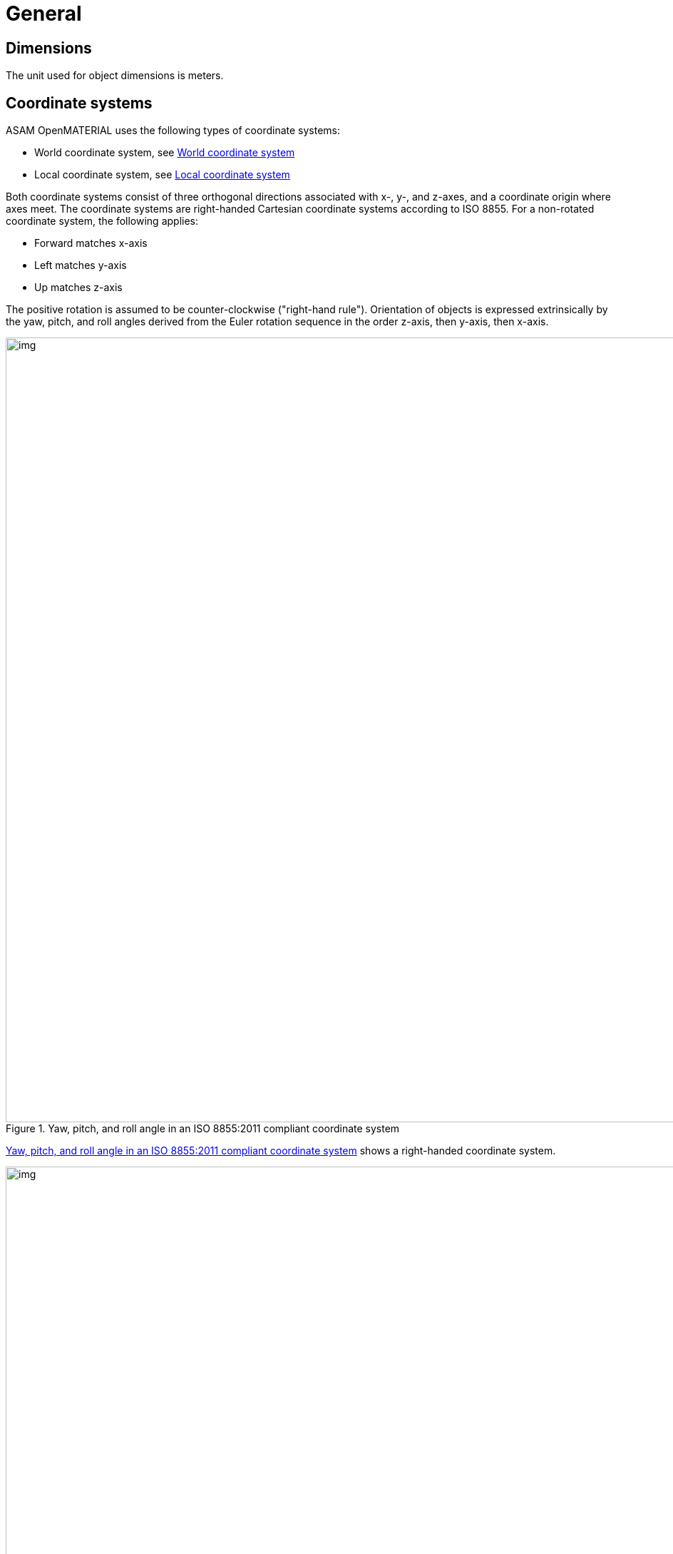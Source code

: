 = General

== Dimensions
The unit used for object dimensions is meters.

== Coordinate systems

ASAM OpenMATERIAL uses the following types of coordinate systems:

* World coordinate system, see <<World coordinate system>>
* Local coordinate system, see <<Local coordinate system>>

Both coordinate systems consist of three orthogonal directions associated with
x-, y-, and z-axes, and a coordinate origin where axes meet. The coordinate
systems are right-handed Cartesian coordinate systems according to ISO 8855. For
a non-rotated coordinate system, the following applies:

* Forward matches x-axis
* Left matches y-axis
* Up matches z-axis

The positive rotation is assumed to be counter-clockwise ("right-hand rule").
Orientation of objects is expressed extrinsically by the yaw, pitch, and roll
angles derived from the Euler rotation sequence in the order z-axis, then
y-axis, then x-axis.

[#fig-coordinate-system]
.Yaw, pitch, and roll angle in an ISO 8855:2011 compliant coordinate system
image::fig_coordinate_system.svg[img, 1100]

<<fig-coordinate-system>> shows a right-handed coordinate system.

[#fig-coo-sys-rotation]
.Coordinate system with defined rotations
image::fig_coo_sys_rotation.svg[img, 1100]

<<fig-coo-sys-rotation>> shows the positive axes and positive directions of the
corresponding angles.

[#fig-coo-sys-example]
.Examples of rotations in coordinate system
image::fig_coo_sys_example.svg[img, 1100]

<<fig-coo-sys-example>> shows the different states of a coordinate
system with defined rotations. x’/y’/(z’=z) denotes the coordinate system after
rotating x/y/z with the heading angle around the z-axis. The coordinate system
x’’/(y’’=y’)/z’’ denotes the coordinate system after rotating x’/y’/z’ with the
pitch angle around the y’-axis. The final rotated coordinate system
(x’’’=x’’)/y’’’/z’’’ is obtained after rotating system x’’/y’’/z’’ with roll
angle.

Each 3D model has an individual reference frame. Individual nodes of an
object may have local coordinate frames, for example, each wheel of a vehicle.


=== World coordinate system

A coordinate system of type (x, y, z) that is fixed in the inertial reference frame of
the simulation environment has the x~w~- and y~w~-axes parallel to the ground
plane and the z~w~-axis pointing upward.

Neither origin nor orientation of the world coordinate system are defined by the ASAM OpenMATERIAL standard. If a road network is referenced from a scenario, the world coordinate system is aligned with the inertial coordinate system present in this description.

=== Local coordinate system
The local coordinate system is in line with the standards ASAM OpenDRIVE,
ASAM OpenSCENARIO, and ASAM OSI.

NOTE: Origins of the coordinate frames for specific object classes are under
discussion.

== Naming conventions
The following naming conventions apply to ASAM OpenMATERIAL geometry files:

* The name of a 3D model file shall have the prefix `omg_` to indicate that the file
complies with the ASAM OpenMATERIAL geometry specification.
* The 3D model file and the related 3D asset file shall have the same base name.

NOTE: Putting more information in file name to be discussed for specific object classes.

== 3D asset file
The 3D asset file provides meta data as well as a mapping table to ASAM OpenMATERIAL material property files.
This information extends the geometry of an asset given in standard 3D model file formats, e.g. glTF, FBX or USD.
The 3D asset file is in JSON format with the file extension `xoma`.
As indicated above, the asset file has to have the same file name as the accompanying 3D model with the prefix `omg` indicating,
that the 3D model file is structured according to the ASAM OpenMATERIAL geometry specification.
This is an example of a 3D model file in glTF format with an accompanying 3D asset file:

* `omg_my-model.glTF`
* `omg_my-model.xoma`

Each 3D asset file contains the following information:

* Metadata
* Material mapping (with possibility to easily change assignment)
* Optional link to another asset file to facilitate instancing (same asset file for different 3D models)
* Semantic information (labels) for sub-meshes ?
* Description of coordinates, pivot points and so on instead of hierarchy in 3D model file ?
* Assigning data streams (for example, wheel rotation) to certain sub-meshes ?

NOTE: TODO: Add short descriptions and references

== Requirements
Materials shall be separated.

NOTE: TODO: Extend rule and find better location. What do you want to express, that two
materials with different properties need to be modeled by separate objects?
Are there any other requirements regarding quality, semantic/animation/material structure?


== Recommendations

* The same texel density should be used within a file. (asset file?)
* For each object class, the recommended mesh resolution should be used.
* To improve performance of vegetation objects, alpha textures should be used.

NOTE: TODO: Move recommendations to descriptive sections, e.g. object class
recommendation to section "Object Class".
